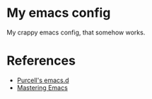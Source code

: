 * My emacs config

My crappy emacs config, that somehow works.

* References

- [[https://github.com/purcell/emacs.d][Purcell's emacs.d]]
- [[https://www.masteringemacs.org/][Mastering Emacs]]
